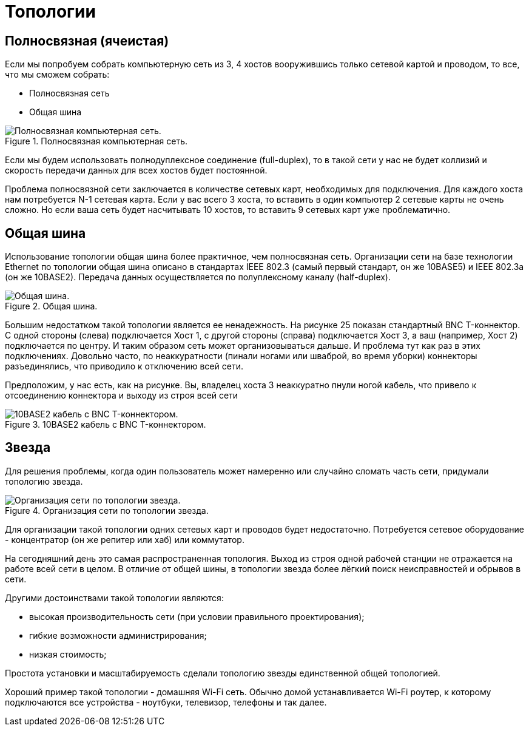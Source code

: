 = Топологии

== Полносвязная (ячеистая)

Если мы попробуем собрать компьютерную сеть из 3, 4 хостов вооружившись только сетевой картой и проводом, то все, что мы сможем собрать:

* Полносвязная сеть
* Общая шина

.Полносвязная компьютерная сеть.
image::images/fully_connected.png[Полносвязная компьютерная сеть.]

Если мы будем использовать полнодуплексное соединение (full-duplex), то в такой сети у нас не будет коллизий и скорость передачи данных для всех хостов будет постоянной.

Проблема полносвязной сети заключается в количестве сетевых карт, необходимых для подключения. Для каждого хоста нам потребуется N-1 сетевая карта. Если у вас всего 3 хоста, то вставить в один компьютер 2 сетевые карты не очень сложно. Но если ваша сеть будет насчитывать 10 хостов, то вставить 9 сетевых карт уже проблематично.

== Общая шина

Использование топологии общая шина более практичное, чем полносвязная сеть. Организации сети на базе технологии Ethernet по топологии общая шина описано в стандартах IEEE 802.3 (самый первый стандарт, он же 10BASE5) и IEEE 802.3a (он же 10BASE2). Передача данных осуществляется по полуплексному каналу (half-duplex).

.Общая шина.
image::images/bus.png[Общая шина.]

Большим недостатком такой топологии является ее ненадежность. На рисунке 25 показан стандартный BNC T-коннектор. С одной стороны (слева) подключается Хост 1, с другой стороны (справа) подключается Хост 3, а ваш (например, Хост 2) подключается по центру. И таким образом сеть может организовываться дальше. И проблема тут как раз в этих подключениях. Довольно часто, по неаккуратности (пинали ногами или шваброй, во время уборки) коннекторы разъединялись, что приводило к отключению всей сети.

Предположим, у нас есть, как на рисунке. Вы, владелец хоста 3 неаккуратно пнули ногой кабель, что привело к отсоединению коннектора и выходу из строя всей сети

.10BASE2 кабель с BNC T-коннектором.
image::images/bnc.jpeg[10BASE2 кабель с BNC T-коннектором.]


== Звезда

Для решения проблемы, когда один пользователь может намеренно или случайно сломать часть сети, придумали топологию звезда.

.Организация сети по топологии звезда.
image::images/star.png[Организация сети по топологии звезда.]

Для организации такой топологии одних сетевых карт и проводов будет недостаточно. Потребуется сетевое оборудование - концентратор (он же репитер или хаб) или коммутатор.

На сегодняшний день это самая распространенная топология. Выход из строя одной рабочей станции не отражается на работе всей сети в целом. В отличие от общей шины, в топологии звезда более лёгкий поиск неисправностей и обрывов в сети.

Другими достоинствами такой топологии являются:

* высокая производительность сети (при условии правильного проектирования);
* гибкие возможности администрирования;
* низкая стоимость;

Простота установки и масштабируемость сделали топологию звезды единственной общей топологией.

Хороший пример такой топологии - домашняя Wi-Fi сеть. Обычно домой устанавливается Wi-Fi роутер, к которому подключаются все устройства - ноутбуки, телевизор, телефоны и так далее.


